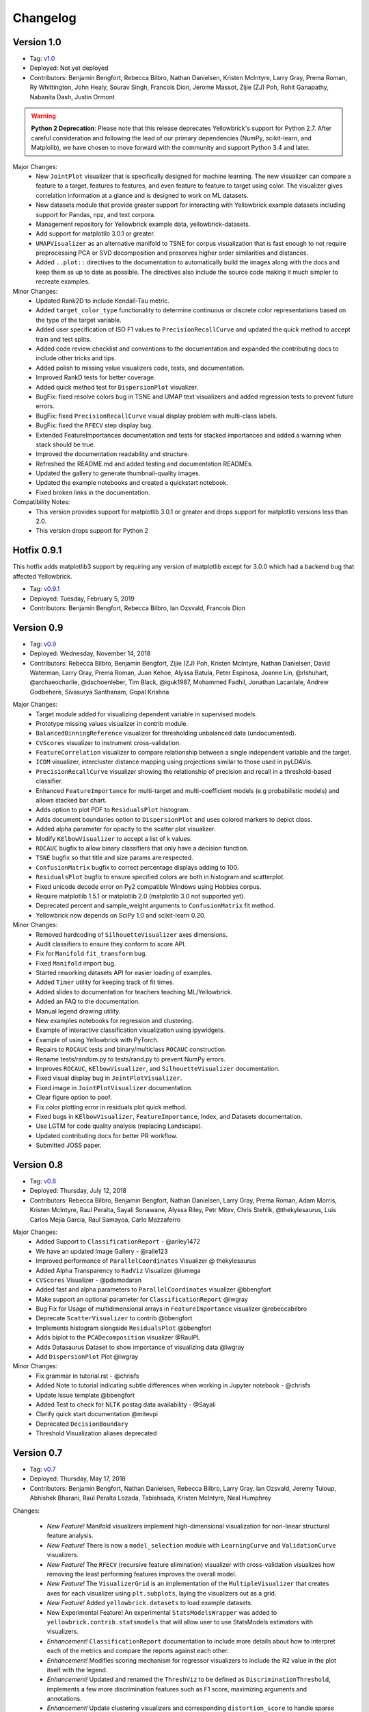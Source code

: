 .. -*- mode: rst -*-

Changelog
=========

Version 1.0
-----------
* Tag: v1.0_
* Deployed: Not yet deployed
* Contributors: Benjamin Bengfort, Rebecca Bilbro, Nathan Danielsen, Kristen McIntyre, Larry Gray, Prema Roman, Ry Whittington, John Healy, Sourav Singh, Francois Dion, Jerome Massot, Zijie (ZJ) Poh, Rohit Ganapathy, Nabanita Dash, Justin Ormont

.. warning:: **Python 2 Deprecation**: Please note that this release deprecates Yellowbrick's support for Python 2.7. After careful consideration and following the lead of our primary dependencies (NumPy, scikit-learn, and Matplolib), we have chosen to move forward with the community and support Python 3.4 and later.

Major Changes:
    - New ``JointPlot`` visualizer that is specifically designed for machine learning. The new visualizer can compare a feature to a target, features to features, and even feature to feature to target using color. The visualizer gives correlation information at a glance and is designed to work on ML datasets.
    - New datasets module that provide greater support for interacting with Yellowbrick example datasets including support for Pandas, npz, and text corpora.
    - Management repository for Yellowbrick example data, yellowbrick-datasets.
    - Add support for matplotlib 3.0.1 or greater.
    - ``UMAPVisualizer`` as an alternative manifold to TSNE for corpus visualization that is fast enough to not require preprocessing PCA or SVD decomposition and preserves higher order similarities and distances.
    - Added ``..plot::`` directives to the documentation to automatically build the images along with the docs and keep them as up to date as possible. The directives also include the source code making it much simpler to recreate examples.

Minor Changes:
    - Updated Rank2D to include Kendall-Tau metric.
    - Added ``target_color_type`` functionality to determine continuous or discrete color representations based on the type of the target variable.
    - Added user specification of ISO F1 values to ``PrecisionRecallCurve`` and updated the quick method to accept train and test splits.
    - Added code review checklist and conventions to the documentation and expanded the contributing docs to include other tricks and tips.
    - Added polish to missing value visualizers code, tests, and documentation.
    - Improved RankD tests for better coverage.
    - Added quick method test for ``DispersionPlot`` visualizer.
    - BugFix: fixed resolve colors bug in TSNE and UMAP text visualizers and added regression tests to prevent future errors.
    - BugFix: fixed ``PrecisionRecallCurve`` visual display problem with multi-class labels.
    - BugFix: fixed the ``RFECV`` step display bug.
    - Extended FeatureImportances documentation and tests for stacked importances and added a warning when stack should be true.
    - Improved the documentation readability and structure.
    - Refreshed the README.md and added testing and documentation READMEs.
    - Updated the gallery to generate thumbnail-quality images.
    - Updated the example notebooks and created a quickstart notebook.
    - Fixed broken links in the documentation.

Compatibility Notes:
    - This version provides support for matplotlib 3.0.1 or greater and drops support for matplotlib versions less than 2.0.
    - This version drops support for Python 2

.. _v1.0: https://github.com/DistrictDataLabs/yellowbrick/releases/tag/v1.0


Hotfix 0.9.1
------------

This hotfix adds matplotlib3 support by requiring any version of matplotlib except for 3.0.0 which had a backend bug that affected Yellowbrick.

* Tag: v0.9.1_
* Deployed: Tuesday, February 5, 2019
* Contributors: Benjamin Bengfort, Rebecca Bilbro, Ian Ozsvald, Francois Dion

.. _v0.9.1: https://github.com/DistrictDataLabs/yellowbrick/releases/tag/v0.9.1


Version 0.9
-----------
* Tag: v0.9_
* Deployed: Wednesday, November 14, 2018
* Contributors: Rebecca Bilbro, Benjamin Bengfort, Zijie (ZJ) Poh, Kristen McIntyre, Nathan Danielsen, David Waterman, Larry Gray, Prema Roman, Juan Kehoe, Alyssa Batula, Peter Espinosa, Joanne Lin, @rlshuhart, @archaeocharlie, @dschoenleber, Tim Black, @iguk1987, Mohammed Fadhil, Jonathan Lacanlale, Andrew Godbehere, Sivasurya Santhanam, Gopal Krishna

Major Changes:
    - Target module added for visualizing dependent variable in supervised models.
    - Prototype missing values visualizer in contrib module.
    - ``BalancedBinningReference`` visualizer for thresholding unbalanced data (undocumented).
    - ``CVScores`` visualizer to instrument cross-validation.
    - ``FeatureCorrelation`` visualizer to compare relationship between a single independent variable and the target.
    - ``ICDM`` visualizer, intercluster distance mapping using projections similar to those used in pyLDAVis.
    - ``PrecisionRecallCurve`` visualizer showing the relationship of precision and recall in a threshold-based classifier.
    - Enhanced ``FeatureImportance`` for multi-target and multi-coefficient models (e.g probabilistic models) and allows stacked bar chart.
    - Adds option to plot PDF to ``ResidualsPlot`` histogram.
    - Adds document boundaries option to ``DispersionPlot`` and uses colored markers to depict class.
    - Added alpha parameter for opacity to the scatter plot visualizer.
    - Modify ``KElbowVisualizer`` to accept a list of k values.
    - ``ROCAUC`` bugfix to allow binary classifiers that only have a decision function.
    - ``TSNE`` bugfix so that title and size params are respected.
    - ``ConfusionMatrix`` bugfix to correct percentage displays adding to 100.
    - ``ResidualsPlot`` bugfix to ensure specified colors are both in histogram and scatterplot.
    - Fixed unicode decode error on Py2 compatible Windows using Hobbies corpus.
    - Require matplotlib 1.5.1 or matplotlib 2.0 (matplotlib 3.0 not supported yet).
    - Deprecated percent and sample_weight arguments to ``ConfusionMatrix`` fit method.
    - Yellowbrick now depends on SciPy 1.0 and scikit-learn 0.20.

Minor Changes:
    - Removed hardcoding of ``SilhouetteVisualizer`` axes dimensions.
    - Audit classifiers to ensure they conform to score API.
    - Fix for ``Manifold`` ``fit_transform`` bug.
    - Fixed ``Manifold`` import bug.
    - Started reworking datasets API for easier loading of examples.
    - Added ``Timer`` utility for keeping track of fit times.
    - Added slides to documentation for teachers teaching ML/Yellowbrick.
    - Added an FAQ to the documentation.
    - Manual legend drawing utility.
    - New examples notebooks for regression and clustering.
    - Example of interactive classification visualization using ipywidgets.
    - Example of using Yellowbrick with PyTorch.
    - Repairs to ``ROCAUC`` tests and binary/multiclass ``ROCAUC`` construction.
    - Rename tests/random.py to tests/rand.py to prevent NumPy errors.
    - Improves ``ROCAUC``, ``KElbowVisualizer``, and ``SilhouetteVisualizer`` documentation.
    - Fixed visual display bug in ``JointPlotVisualizer``.
    - Fixed image in ``JointPlotVisualizer`` documentation.
    - Clear figure option to poof.
    - Fix color plotting error in residuals plot quick method.
    - Fixed bugs in ``KElbowVisualizer``, ``FeatureImportance``, Index, and Datasets documentation.
    - Use LGTM for code quality analysis (replacing Landscape).
    - Updated contributing docs for better PR workflow.
    - Submitted JOSS paper.


.. _v0.9: https://github.com/DistrictDataLabs/yellowbrick/releases/tag/v0.9


Version 0.8
-----------
* Tag: v0.8_
* Deployed: Thursday, July 12, 2018
* Contributors: Rebecca Bilbro, Benjamin Bengfort, Nathan Danielsen, Larry Gray, Prema Roman, Adam Morris, Kristen McIntyre, Raul Peralta, Sayali Sonawane, Alyssa Riley, Petr Mitev, Chris Stehlik, @thekylesaurus, Luis Carlos Mejia Garcia, Raul Samayoa, Carlo Mazzaferro

Major Changes:
    - Added Support to ``ClassificationReport`` - @ariley1472
    - We have an updated Image Gallery - @ralle123
    - Improved performance of ``ParallelCoordinates`` Visualizer @ thekylesaurus
    - Added Alpha Transparency to ``RadViz`` Visualizer @lumega
    - ``CVScores`` Visualizer - @pdamodaran
    - Added fast and alpha parameters to ``ParallelCoordinates`` visualizer @bbengfort
    - Make support an optional parameter for ``ClassificationReport`` @lwgray
    - Bug Fix for Usage of multidimensional arrays in ``FeatureImportance`` visualizer @rebeccabilbro
    - Deprecate ``ScatterVisualizer`` to contrib @bbengfort
    - Implements histogram alongside ``ResidualsPlot`` @bbengfort
    - Adds biplot to the ``PCADecomposition`` visualizer @RaulPL
    - Adds Datasaurus Dataset to show importance of visualizing data @lwgray
    - Add ``DispersionPlot`` Plot @lwgray

Minor Changes:
    - Fix grammar in tutorial.rst - @chrisfs
    - Added Note to tutorial indicating subtle differences when working in Jupyter notebook - @chrisfs
    - Update Issue template @bbengfort
    - Added Test to check for NLTK postag data availability - @Sayali
    - Clarify quick start documentation @mitevpi
    - Deprecated ``DecisionBoundary``
    - Threshold Visualization aliases deprecated

.. _v0.8: https://github.com/DistrictDataLabs/yellowbrick/releases/tag/v0.8.0

Version 0.7
-----------

* Tag: v0.7_
* Deployed: Thursday, May 17, 2018
* Contributors: Benjamin Bengfort, Nathan Danielsen, Rebecca Bilbro, Larry Gray, Ian Ozsvald, Jeremy Tuloup, Abhishek Bharani, Raúl Peralta Lozada,  Tabishsada, Kristen McIntyre, Neal Humphrey

Changes:

    - *New Feature!* Manifold visualizers implement high-dimensional visualization for non-linear structural feature analysis.
    - *New Feature!*  There is now a  ``model_selection`` module with ``LearningCurve`` and ``ValidationCurve`` visualizers.
    - *New Feature!* The ``RFECV`` (recursive feature elimination)  visualizer with cross-validation visualizes how removing the least performing features improves the overall model.
    - *New Feature!* The ``VisualizerGrid`` is an implementation of the ``MultipleVisualizer`` that creates axes for each visualizer using ``plt.subplots``, laying the visualizers out as a grid.
    - *New Feature!* Added ``yellowbrick.datasets`` to load example datasets.
    - New Experimental Feature!  An experimental ``StatsModelsWrapper`` was added to ``yellowbrick.contrib.statsmodels`` that will allow user to use StatsModels estimators with visualizers.
    - *Enhancement!* ``ClassificationReport`` documentation to include more details about how to interpret each of the metrics and compare the reports against each other.
    - *Enhancement!*  Modifies scoring mechanism for regressor visualizers to include the R2 value in the plot itself with the legend.
    - *Enhancement!*  Updated and renamed the ``ThreshViz`` to be defined as ``DiscriminationThreshold``, implements a few more discrimination features such as F1 score, maximizing arguments and annotations.
    - *Enhancement!*  Update clustering visualizers and corresponding ``distortion_score`` to handle sparse matrices.
    - Added code of conduct to meet the GitHub community guidelines as part of our contributing documentation.
    - Added ``is_probabilistic`` type checker and converted the type checking tests to pytest.
    - Added a ``contrib`` module and ``DecisionBoundaries`` visualizer has been moved to it until further work is completed.
    - Numerous fixes and improvements to documentation and tests. Add academic citation example and Zenodo DOI to the Readme.

Bug Fixes:
    - Adds ``RandomVisualizer`` for testing and add it to the ``VisualizerGrid`` test cases.
    - Fix / update tests in ``tests.test_classifier.test_class_prediction_error.py`` to remove hardcoded data.

Deprecation Warnings:
   - ``ScatterPlotVisualizer`` is being moved to contrib in 0.8
   - ``DecisionBoundaryVisualizer`` is being moved to contrib in 0.8
   - ``ThreshViz`` is renamed to ``DiscriminationThreshold``.

**NOTE**: These deprecation warnings originally mentioned deprecation in 0.7, but their life was extended by an additional version.

.. _v0.7: https://github.com/DistrictDataLabs/yellowbrick/releases/tag/v0.7

Version 0.6
-----------

* Tag: v0.6_
* Deployed: Saturday, March 17, 2018
* Contributors: Benjamin Bengfort, Nathan Danielsen, Rebecca Bilbro, Larry Gray, Kristen McIntyre, George Richardson, Taylor Miller, Gary Mayfield, Phillip Schafer, Jason Keung

Changes:
   - *New Feature!* The ``FeatureImportances`` Visualizer enables the user to visualize the most informative (relative and absolute) features in their model, plotting a bar graph of ``feature_importances_`` or ``coef_`` attributes.
   - *New Feature!* The ``ExplainedVariance`` Visualizer produces a plot of the explained variance resulting from a dimensionality reduction to help identify the best tradeoff between number of dimensions and amount of information retained from the data.
   - *New Feature!* The ``GridSearchVisualizer`` creates a color plot showing the best grid search scores across two parameters.
   - *New Feature!* The ``ClassPredictionError`` Visualizer is a heatmap implementation of the class balance visualizer, which provides a way to quickly understand how successfully your classifier is predicting the correct classes.
   - *New Feature!* The ``ThresholdVisualizer`` allows the user to visualize the bounds of precision, recall and queue rate at different thresholds for binary targets after a given number of trials.
   - New ``MultiFeatureVisualizer`` helper class to provide base functionality for getting the names of features for use in plot annotation.
   - Adds font size param to the confusion matrix to adjust its visibility.
   - Add quick method for the confusion matrix
   - Tests: In this version, we've switched from using nose to pytest. Image comparison tests have been added and the visual tests are updated to matplotlib 2.2.0. Test coverage has also been improved for a number of visualizers, including ``JointPlot``, ``AlphaPlot``, ``FreqDist``, ``RadViz``, ``ElbowPlot``, ``SilhouettePlot``, ``ConfusionMatrix``, ``Rank1D``, and ``Rank2D``.
   - Documentation updates, including discussion of Image Comparison Tests for contributors.

Bug Fixes:
   - Fixes the ``resolve_colors`` function. You can now pass in a number of colors and a colormap and get back the correct number of colors.
   - Fixes ``TSNEVisualizer`` Value Error when no classes are specified.
   - Adds the circle back to ``RadViz``! This visualizer has also been updated to ensure there's a visualization even when there are missing values
   - Updated ``RocAuc`` to correctly check the number of classes
   - Switch from converting structured arrays to ndarrays using ``np.copy`` instead of ``np.tolist`` to avoid NumPy deprecation warning.
   - ``DataVisualizer`` updated to remove ``np.nan`` values and warn the user that nans are not plotted.
   - ``ClassificationReport`` no longer has lines that run through the numbers, is more grid-like

Deprecation Warnings:
   - ``ScatterPlotVisualizer`` is being moved to contrib in 0.7
   - ``DecisionBoundaryVisualizer`` is being moved to contrib in 0.7

.. _v0.6: https://github.com/DistrictDataLabs/yellowbrick/releases/tag/v0.6

Version 0.5
-----------

* Tag: v0.5_
* Deployed: Wednesday, August 9, 2017
* Contributors: Benjamin Bengfort, Rebecca Bilbro, Nathan Danielsen, Carlo Morales, Jim Stearns, Phillip Schafer, Jason Keung

Changes:
    - Added ``VisualTestCase``.
    - New ``PCADecomposition`` Visualizer, which decomposes high-dimensional data into two or three dimensions so that each instance can be plotted in a scatter plot.
    - New and improved ``ROCAUC`` Visualizer, which now supports multiclass classification.
    - Prototype ``DecisionBoundary`` Visualizer, which is a bivariate data visualization algorithm that plots the decision boundaries of each class.
    - Added ``Rank1D`` Visualizer, which is a one-dimensional ranking of features that utilizes the Shapiro-Wilks ranking by taking into account only a single feature at a time (e.g. histogram analysis).
    - Improved ``PredictionErrorPlot`` with identity line, shared limits, and R-squared.
    - Updated ``FreqDist`` Visualizer to make word features a hyperparameter.
    - Added normalization and scaling to ``ParallelCoordinates``.
    - Added Learning Curve Visualizer, which displays a learning curve based on the number of samples versus the training and cross validation scores to show how a model learns and improves with experience.
    - Added data downloader module to the Yellowbrick library.
    - Complete overhaul of the Yellowbrick documentation; categories of methods are located in separate pages to make it easier to read and contribute to the documentation.
    - Added a new color palette inspired by `ANN-generated colors <http://lewisandquark.tumblr.com/>`_

Bug Fixes:
   - Repairs to ``PCA``, ``RadViz``, ``FreqDist`` unit tests
   - Repair to matplotlib version check in ``JointPlotVisualizer``

.. _v0.5: https://github.com/DistrictDataLabs/yellowbrick/releases/tag/v0.5

Hotfix 0.4.2
------------

Update to the deployment docs and package on both Anaconda and PyPI.

* Tag: v0.4.2_
* Deployed: Monday, May 22, 2017
* Contributors: Benjamin Bengfort, Jason Keung

.. _v0.4.2: https://github.com/DistrictDataLabs/yellowbrick/releases/tag/v0.4.2


Version 0.4.1
-------------
This release is an intermediate version bump in anticipation of the PyCon 2017 sprints.

The primary goals of this version were to (1) update the Yellowbrick dependencies (2) enhance the Yellowbrick documentation to help orient new users and contributors, and (3) make several small additions and upgrades (e.g. pulling the Yellowbrick utils into a standalone module).

We have updated the scikit-learn and SciPy dependencies from version 0.17.1 or later to 0.18 or later. This primarily entails moving from ``from sklearn.cross_validation import train_test_split`` to ``from sklearn.model_selection import train_test_split``.

The updates to the documentation include new Quickstart and Installation guides, as well as updates to the Contributors documentation, which is modeled on the scikit-learn contributing documentation.

This version also included upgrades to the KMeans visualizer, which now supports not only ``silhouette_score`` but also ``distortion_score`` and ``calinski_harabaz_score``. The ``distortion_score`` computes the mean distortion of all samples as the sum of the squared distances between each observation and its closest centroid. This is the metric that KMeans attempts to minimize as it is fitting the model. The ``calinski_harabaz_score`` is defined as ratio between the within-cluster dispersion and the between-cluster dispersion.

Finally, this release includes a prototype of the ``VisualPipeline``, which extends scikit-learn's ``Pipeline`` class, allowing multiple Visualizers to be chained or sequenced together.

* Tag: v0.4.1_
* Deployed: Monday, May 22, 2017
* Contributors: Benjamin Bengfort, Rebecca Bilbro, Nathan Danielsen

Changes:
   - Score and model visualizers now wrap estimators as proxies so that all methods on the estimator can be directly accessed from the visualizer
   - Updated scikit-learn dependency from >=0.17.1  to >=0.18
   - Replaced ``sklearn.cross_validation`` with ``model_selection``
   - Updated SciPy dependency from >=0.17.1 to >=0.18
   - ScoreVisualizer now subclasses ModelVisualizer; towards allowing both fitted and unfitted models passed to Visualizers
   - Added CI tests for Python 3.6 compatibility
   - Added new quickstart guide and install instructions
   - Updates to the contributors documentation
   - Added ``distortion_score`` and ``calinski_harabaz_score`` computations and visualizations to KMeans visualizer.
   - Replaced the ``self.ax`` property on all of the individual ``draw`` methods with a new property on the ``Visualizer`` class that ensures all visualizers automatically have axes.
   - Refactored the utils module into a package
   - Continuing to update the docstrings to conform to Sphinx
   - Added a prototype visual pipeline class that extends the scikit-learn pipeline class to ensure that visualizers get called correctly.

Bug Fixes:
   - Fixed title bug in Rank2D FeatureVisualizer

.. _v0.4.1: https://github.com/DistrictDataLabs/yellowbrick/releases/tag/v0.4.1


Version 0.4
-----------
This release is the culmination of the Spring 2017 DDL Research Labs that focused on developing Yellowbrick as a community effort guided by a sprint/agile workflow. We added several more visualizers, did a lot of user testing and bug fixes, updated the documentation, and generally discovered how best to make Yellowbrick a friendly project to contribute to.

Notable in this release is the inclusion of two new feature visualizers that use few, simple dimensions to visualize features against the target. The ``JointPlotVisualizer`` graphs a scatter plot of two dimensions in the data set and plots a best fit line across it. The ``ScatterVisualizer`` also uses two features, but also colors the graph by the target variable, adding a third dimension to the visualization.

This release also adds support for clustering visualizations, namely the elbow method for selecting K, ``KElbowVisualizer`` and a visualization of cluster size and density using the ``SilhouetteVisualizer``. The release also adds support for regularization analysis using the ``AlphaSelection`` visualizer. Both the text and classification modules were also improved with the inclusion of the ``PosTagVisualizer`` and the ``ConfusionMatrix`` visualizer respectively.

This release also added an Anaconda repository and distribution so that users can ``conda install`` yellowbrick. Even more notable, we got Yellowbrick stickers! We've also updated the documentation to make it more friendly and a bit more visual; fixing the API rendering errors. All-in-all, this was a big release with a lot of contributions and we thank everyone that participated in the lab!

* Tag: v0.4_
* Deployed: Thursday, May 4, 2017
* Contributors: Benjamin Bengfort, Rebecca Bilbro, Nathan Danielsen, Matt Andersen, Prema Roman, Neal Humphrey, Jason Keung, Bala Venkatesan, Paul Witt, Morgan Mendis, Tuuli Morril

Changes:
   - Part of speech tags visualizer -- ``PosTagVisualizer``.
   - Alpha selection visualizer for regularized regression -- ``AlphaSelection``
   - Confusion Matrix Visualizer -- ``ConfusionMatrix``
   - Elbow method for selecting K vis -- ``KElbowVisualizer``
   - Silhouette score cluster visualization -- ``SilhouetteVisualizer``
   - Joint plot visualizer with best fit -- ``JointPlotVisualizer``
   - Scatter visualization of features -- ``ScatterVisualizer``
   - Added three more example datasets: mushroom, game, and bike share
   - Contributor's documentation and style guide
   - Maintainers listing and contacts
   - Light/Dark background color selection utility
   - Structured array detection utility
   - Updated classification report to use colormesh
   - Added anacondas packaging and distribution
   - Refactoring of the regression, cluster, and classification modules
   - Image based testing methodology
   - Docstrings updated to a uniform style and rendering
   - Submission of several more user studies

Version 0.3.3
-------------
Intermediate sprint to demonstrate prototype implementations of text visualizers for NLP models. Primary contributions were the ``FreqDistVisualizer`` and the ``TSNEVisualizer``.

The ``TSNEVisualizer`` displays a projection of a vectorized corpus in two dimensions using TSNE, a nonlinear dimensionality reduction method that is particularly well suited to embedding in two or three dimensions for visualization as a scatter plot. TSNE is widely used in text analysis to show clusters or groups of documents or utterances and their relative proximities.

The ``FreqDistVisualizer`` implements frequency distribution plot that tells us the frequency of each vocabulary item in the text. In general, it could count any kind of observable event. It is a distribution because it tells us how the total number of word tokens in the text are distributed across the vocabulary items.

* Tag: v0.3.3_
* Deployed: Wednesday, February 22, 2017
* Contributors: Rebecca Bilbro, Benjamin Bengfort

Changes:
   - ``TSNEVisualizer`` for 2D projections of vectorized documents
   - ``FreqDistVisualizer`` for token frequency of text in a corpus
   - Added the user testing evaluation to the documentation
   - Created scikit-yb.org and host documentation there with RFD
   - Created a sample corpus and text examples notebook
   - Created a base class for text, ``TextVisualizer``
   - Model selection tutorial using Mushroom Dataset
   - Created a text examples notebook but have not added to documentation.


Version 0.3.2
-------------
Hardened the Yellowbrick API to elevate the idea of a Visualizer to a first principle. This included reconciling shifts in the development of the preliminary versions to the new API, formalizing Visualizer methods like ``draw()`` and ``finalize()``, and adding utilities that revolve around scikit-learn. To that end we also performed administrative tasks like refreshing the documentation and preparing the repository for more and varied open source contributions.

* Tag: v0.3.2_
* Deployed: Friday, January 20, 2017
* Contributors: Benjamin Bengfort, Rebecca Bilbro

Changes:
   - Converted Mkdocs documentation to Sphinx documentation
   - Updated docstrings for all Visualizers and functions
   - Created a DataVisualizer base class for dataset visualization
   - Single call functions for simple visualizer interaction
   - Added yellowbrick specific color sequences and palettes and env handling
   - More robust examples with downloader from DDL host
   - Better axes handling in visualizer, matplotlib/sklearn integration
   - Added a finalize method to complete drawing before render
   - Improved testing on real data sets from examples
   - Bugfix: score visualizer renders in notebook but not in Python scripts.
   - Bugfix: tests updated to support new API

Hotfix 0.3.1
-------------
Hotfix to solve pip install issues with Yellowbrick.

* Tag: v0.3.1_
* Deployed: Monday, October 10, 2016
* Contributors: Benjamin Bengfort

  Changes:
     - Modified packaging and wheel for Python 2.7 and 3.5 compatibility
     - Modified deployment to PyPI and pip install ability
     - Fixed Travis-CI tests with the backend failures.

Version 0.3
-----------
This release marks a major change from the previous MVP releases as Yellowbrick moves towards direct integration with scikit-learn for visual diagnostics and steering of machine learning and could therefore be considered the first alpha release of the library. To that end we have created a Visualizer model which extends ``sklearn.base.BaseEstimator`` and can be used directly in the ML Pipeline. There are a number of visualizers that can be used throughout the model selection process, including for feature analysis, model selection, and hyperparameter tuning.

In this release specifically, we focused on visualizers in the data space for feature analysis and visualizers in the model space for scoring and evaluating models. Future releases will extend these base classes and add more functionality.

* Tag: v0.3_
* Deployed: Sunday, October 9, 2016
* Contributors: Benjamin Bengfort, Rebecca Bilbro, Marius van Niekerk

  Enhancements:
   - Created an API for visualization with machine learning: Visualizers that are ``BaseEstimators``.
   - Created a class hierarchy for Visualizers throughout the ML process particularly feature analysis and model evaluation
   - Visualizer interface is draw method which can be called multiple times on data or model spaces and a poof method to finalize the figure and display or save to disk.
   - ``ScoreVisualizers`` wrap scikit-learn estimators and implement ``fit()`` and ``predict()`` (pass-throughs to the estimator) and also score which calls draw in order to visually score the estimator. If the estimator isn't appropriate for the scoring method an exception is raised.
   - ``ROCAUC`` is a ``ScoreVisualizer`` that plots the receiver operating characteristic curve and displays the area under the curve score.
   - ``ClassificationReport`` is a ``ScoreVisualizer`` that renders the confusion matrix of a classifier as a heatmap.
   - ``PredictionError`` is a ``ScoreVisualizer`` that plots the actual vs. predicted values and the 45 degree accuracy line for regressors.
   - ``ResidualPlot`` is a ``ScoreVisualizer`` that plots the residuals (y - yhat) across the actual values (y) with the zero accuracy line for both train and test sets.
   - ``ClassBalance`` is a ``ScoreVisualizer`` that displays the support for each class as a bar plot.
   - ``FeatureVisualizers`` are scikit-learn Transformers that implement ``fit()`` and ``transform()`` and operate on the data space, calling draw to display instances.
   - ``ParallelCoordinates`` plots instances with class across each feature dimension as line segments across a horizontal space.
   - ``RadViz`` plots instances with class in a circular space where each feature dimension is an arc around the circumference and points are plotted relative to the weight of the feature.
   - ``Rank2D`` plots pairwise scores of features as a heatmap in the space [-1, 1] to show relative importance of features. Currently implemented ranking functions are Pearson correlation and covariance.
   - Coordinated and added palettes in the bgrmyck space and implemented a version of the Seaborn set_palette and set_color_codes functions as well as the ``ColorPalette`` object and other matplotlib.rc modifications.
   - Inherited Seaborn's notebook context and whitegrid axes style but make them the default, don't allow user to modify (if they'd like to, they'll have to import Seaborn). This gives Yellowbrick a consistent look and feel without giving too much work to the user and prepares us for matplotlib 2.0.
   - Jupyter Notebook with Examples of all Visualizers and usage.

  Bug Fixes:
   - Fixed Travis-CI test failures with matplotlib.use('Agg').
   - Fixed broken link to Quickstart on README
   - Refactor of the original API to the scikit-learn Visualizer API

Version 0.2
-----------
Intermediate steps towards a complete API for visualization. Preparatory stages for scikit-learn visual pipelines.

* Tag: v0.2_
* Deployed: Sunday, September 4, 2016
* Contributors: Benjamin Bengfort, Rebecca Bilbro, Patrick O'Melveny, Ellen Lowy, Laura Lorenz

  Changes:
   - Continued attempts to fix the Travis-CI Scipy install failure (broken tests)
   - Utility function: get the name of the model
   - Specified a class based API and the basic interface (render, draw, fit, predict, score)
   - Added more documentation, converted to Sphinx, autodoc, docstrings for viz methods, and a quickstart
   - How to contribute documentation, repo images etc.
   - Prediction error plot for regressors (mvp)
   - Residuals plot for regressors (mvp)
   - Basic style settings a la seaborn
   - ROC/AUC plot for classifiers (mvp)
   - Best fit functions for "select best", linear, quadratic
   - Several Jupyter notebooks for examples and demonstrations



Version 0.1
-----------
Created the yellowbrick library MVP with two primary operations: a classification report heat map and a ROC/AUC curve model analysis for classifiers. This is the base package deployment for continuing yellowbrick development.

* Tag: v0.1_
* Deployed: Wednesday, May 18, 2016
* Contributors: Benjamin Bengfort, Rebecca Bilbro

  Changes:
   - Created the Anscombe quartet visualization example
   - Added DDL specific color maps and a stub for more style handling
   - Created crplot which visualizes the confusion matrix of a classifier
   - Created rocplot_compare which compares two classifiers using ROC/AUC metrics
   - Stub tests/stub documentation


.. _v0.4: https://github.com/DistrictDataLabs/yellowbrick/releases/tag/v0.4
.. _v0.3.3: https://github.com/DistrictDataLabs/yellowbrick/releases/tag/v0.3.3
.. _v0.3.2: https://github.com/DistrictDataLabs/yellowbrick/releases/tag/v0.3.2
.. _v0.3.1: https://github.com/DistrictDataLabs/yellowbrick/releases/tag/v0.3.1a2
.. _v0.3: https://github.com/DistrictDataLabs/yellowbrick/releases/tag/v0.3
.. _v0.2: https://github.com/DistrictDataLabs/yellowbrick/releases/tag/v0.2
.. _v0.1: https://github.com/DistrictDataLabs/yellowbrick/releases/tag/v0.1
